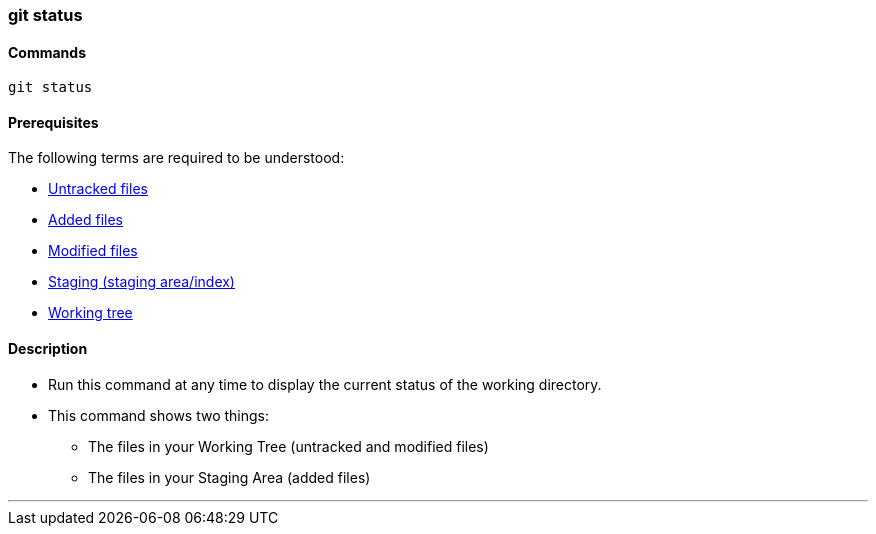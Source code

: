 
=== git status

==== Commands

`git status`

==== Prerequisites

The following terms are required to be understood:

* link:index.adoc#_untracked_files[Untracked files]
* link:index.adoc#_added_files[Added files]
* link:index.adoc#_modified_files[Modified files]
* link:index.adoc#_staging_staging_areaindex[Staging (staging area/index)]
* link:index.adoc#_working_tree[Working tree]

==== Description

* Run this command at any time to display the current status of the working directory.
* This command shows two things: 
    ** The files in your Working Tree (untracked and modified files)
    ** The files in your Staging Area (added files)

'''